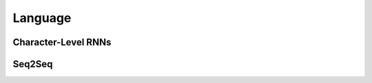 Language
================

Character-Level RNNs
--------------------

.. galleryitem:: intermediate/char_rnn_classification_tutorial.py

.. galleryitem:: intermediate/char_rnn_generation_tutorial.py
  :figure: _static/img/char_rnn_generation.png

Seq2Seq
--------------------
